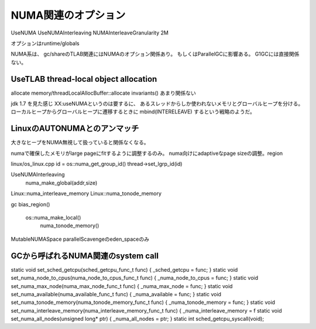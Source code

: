 NUMA関連のオプション
###############################################################################

UseNUMA
UseNUMAInterleaving
NUMAInterleaveGranularity 2M

オプションはruntime/globals

NUMA系は、
gc/shareのTLAB関連にはNUMAのオプション関係あり。
もしくはParallelGCに影響ある。
G1GCには直接関係ない。

UseTLAB thread-local object allocation
===============================================================================

allocate
memory/threadLocalAllocBuffer::allocate
invariants() あまり関係ない

jdk 1.7 を見た感じ XX:useNUMAというのは要するに、
あるスレッドからしか使われないメモリとグローバルヒープを分ける。
ローカルヒープからグローバルヒープに遷移するときに mbind(INTERELEAVE) するという戦略のようだ。


LinuxのAUTONUMAとのアンマッチ
===============================================================================
大きなヒープをNUMA無視して扱っていると関係なくなる。

numaで確保したメモリがlarge pageにfitするように調整するのみ。
numa向けにadaptiveなpage sizeの調整。region

linux/os_linux.cpp
id = os::numa_get_group_id()
thread->set_lgrp_id(id)

UseNUMAInterleaving
  numa_make_global(addr,size)

Linux::numa_interleave_memory
Linux::numa_tonode_memory

gc
bias_region()
  os::numa_make_local()
    numa_tonode_memory()


MutableNUMASpace
parallelScavengeのeden_spaceのみ

GCから呼ばれるNUMA関連のsystem call
===============================================================================

static void set_sched_getcpu(sched_getcpu_func_t func) { _sched_getcpu = func; }
static void set_numa_node_to_cpus(numa_node_to_cpus_func_t func) { _numa_node_to_cpus = func; }
static void set_numa_max_node(numa_max_node_func_t func) { _numa_max_node = func; }
static void set_numa_available(numa_available_func_t func) { _numa_available = func; }
static void set_numa_tonode_memory(numa_tonode_memory_func_t func) { _numa_tonode_memory = func; }
static void set_numa_interleave_memory(numa_interleave_memory_func_t func) { _numa_interleave_memory = f
static void set_numa_all_nodes(unsigned long* ptr) { _numa_all_nodes = ptr; }
static int sched_getcpu_syscall(void);


